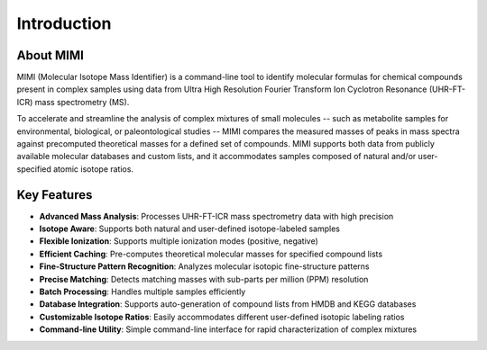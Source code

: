 Introduction
============

About MIMI
----------
MIMI (Molecular Isotope Mass Identifier) is a command-line tool to identify molecular formulas for chemical compounds present in complex samples using data from Ultra High Resolution Fourier Transform Ion Cyclotron Resonance (UHR-FT-ICR) mass spectrometry (MS). 

To accelerate and streamline the analysis of complex mixtures of small molecules -- such as metabolite 
samples for environmental, biological, or paleontological studies -- MIMI compares the measured masses of peaks in mass spectra against precomputed theoretical masses for a defined set of compounds. MIMI supports both data from publicly available molecular databases and custom lists, and it accommodates samples composed of natural and/or user-specified atomic isotope ratios.

Key Features
------------
- **Advanced Mass Analysis**: Processes UHR-FT-ICR mass spectrometry data with high precision
- **Isotope Aware**: Supports both natural and user-defined isotope-labeled samples
- **Flexible Ionization**: Supports multiple ionization modes (positive, negative)
- **Efficient Caching**: Pre-computes theoretical molecular masses for specified compound lists
- **Fine-Structure Pattern Recognition**: Analyzes molecular isotopic fine-structure patterns
- **Precise Matching**: Detects matching masses with sub-parts per million (PPM) resolution
- **Batch Processing**: Handles multiple samples efficiently
- **Database Integration**: Supports auto-generation of compound lists from HMDB and KEGG databases
- **Customizable Isotope Ratios**: Easily accommodates different user-defined isotopic labeling ratios
- **Command-line Utility**: Simple command-line interface for rapid characterization of complex mixtures 
